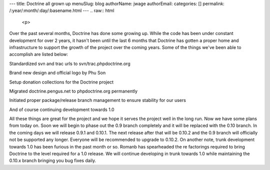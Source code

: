 ---
title: Doctrine all grown up
menuSlug: blog
authorName: jwage 
authorEmail: 
categories: []
permalink: /:year/:month/:day/:basename.html
---
.. raw:: html

   <p>
   
Over the past several months, Doctrine has done some growing up.
While the code has been under constant development for over 2
years, it hasn't been until the last 6 months that Doctrine has
gotten a proper home and infrastructure to support the growth of
the project over the coming years. Some of the things we've been
able to accomplish are listed below:

.. raw:: html

   </p><ul><li>
   
Standardized svn and trac urls to svn/trac.phpdoctrine.org

.. raw:: html

   </li><li>
   
Brand new design and official logo by Phu Son

.. raw:: html

   </li><li>
   
Setup donation collections for the Doctrine project

.. raw:: html

   </li><li>
   
Migrated doctrine.pengus.net to phpdoctrine.org permanently

.. raw:: html

   </li><li>
   
Initiated proper package/release branch management to ensure
stability for our users

.. raw:: html

   </li><li>
   
And of course continuing development towards 1.0

.. raw:: html

   </li></ul><p>
   
All these things are great for the project and we hope it serves
the project well in the long run. Now we have some plans from today
on. Soon we will begin to phase out the 0.9 branch completely and
it will be replaced with the 0.10 branch. In the coming days we
will release 0.9.1 and 0.10.1. The next release after that will be
0.10.2 and the 0.9 branch will officially not be supported any
longer. Everyone will be recommended to upgrade to 0.10.2. On
another note, trunk development towards 1.0 has been furious in the
past month or so. Romanb has spearheaded the re factorings required
to bring Doctrine to the level required for a 1.0 release. We will
continue developing in trunk towards 1.0 while maintaining the
0.10.x branch bringing you bug fixes daily.

.. raw:: html

   </p>
